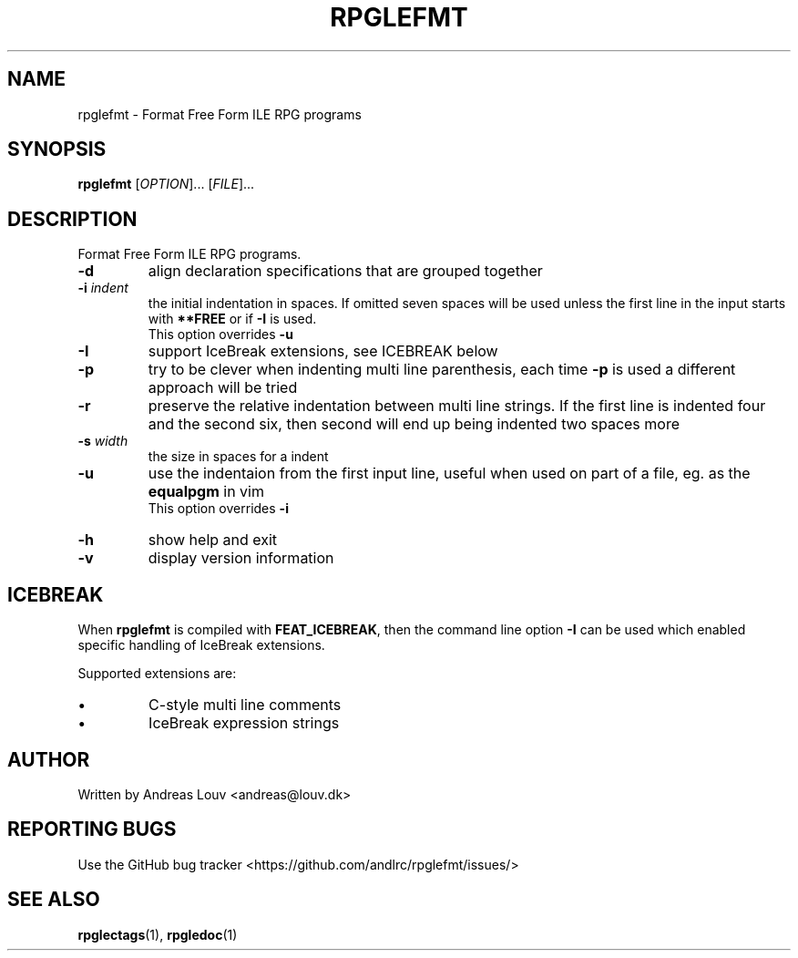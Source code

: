 .TH "RPGLEFMT" "1" "2018 January"
.SH NAME
rpglefmt \- Format Free Form ILE RPG programs
.SH SYNOPSIS
.B rpglefmt
[\fI\,OPTION\/\fR]... [\fI\,FILE\/\fR]...
.SH DESCRIPTION
.PP
Format Free Form ILE RPG programs.
.TP
\fB\-d\fR
align declaration specifications that are grouped together
.TP
\fB\-i\fR \fIindent\fR
the initial indentation in spaces.  If omitted seven spaces will be used unless
the first line in the input starts with \fB**FREE\fR or if \fB\-I\fR is used.
.br
This option overrides \fB\-u\fR
.TP
\fB\-I\fR
support IceBreak extensions, see ICEBREAK below
.TP
\fB\-p\fR
try to be clever when indenting multi line parenthesis, each time \fB\-p\fR is
used a different approach will be tried
.TP
\fB\-r\fR
preserve the relative indentation between multi line strings.  If the first line
is indented four and the second six, then second will end up being indented two
spaces more
.TP
\fB\-s\fR \fIwidth\fR
the size in spaces for a indent
.TP
\fB\-u\fR
use the indentaion from the first input line, useful when used on part of a
file, eg. as the \fBequalpgm\fR in vim
.br
This option overrides \fB\-i\fR
.TP
\fB\-h\fR
show help and exit
.TP
\fB\-v\fR
display version information
.SH ICEBREAK
.PP
When \fBrpglefmt\fR is compiled with \fBFEAT_ICEBREAK\fR, then the command line
option \fB-I\fR can be used which enabled specific handling of IceBreak
extensions.
.PP
Supported extensions are:
.TP
\[bu]
C-style multi line comments
.TP
\[bu]
IceBreak expression strings
.SH AUTHOR
Written by Andreas Louv <andreas@louv.dk>
.SH "REPORTING BUGS"
Use the GitHub bug tracker <https://github.com/andlrc/rpglefmt/issues/>
.SH "SEE ALSO"
.BR rpglectags (1),
.BR rpgledoc (1)
